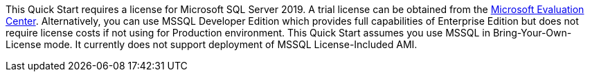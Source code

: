 This Quick Start requires a license for Microsoft SQL Server 2019. A trial license can be obtained from the https://www.microsoft.com/en-us/evalcenter/evaluate-sql-server-2019[Microsoft Evaluation Center]. Alternatively, you can use MSSQL Developer Edition which provides full capabilities of Enterprise Edition but does not require license costs if not using for Production environment. This Quick Start assumes you use MSSQL in Bring-Your-Own-License mode. It currently does not support deployment of MSSQL License-Included AMI.
